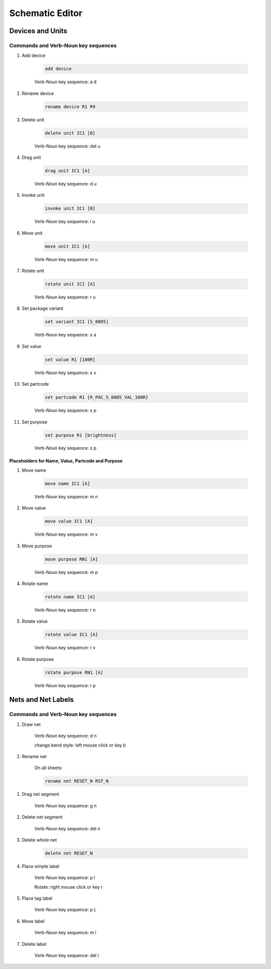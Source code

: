 .. _schematic:

****************
Schematic Editor
****************


.. |VNS| replace:: Verb-Noun key sequence:

+++++++++++++++++
Devices and Units
+++++++++++++++++

Commands and Verb-Noun key sequences
------------------------------------


#. Add device

	.. code-block::

		add device

	|VNS| a d

	
#. Rename device

	.. code-block::

		rename device R1 R9
	
	
#. Delete unit

	.. code-block::

		delete unit IC1 [B]

	|VNS| del u
	

#. Drag unit

	.. code-block::

		drag unit IC1 [A]

	|VNS| d u


#. Invoke unit

	.. code-block::

		invoke unit IC1 [B]

	|VNS| i u

	
#. Move unit

	.. code-block::

		move unit IC1 [A]

	|VNS| m u
	

#. Rotate unit

	.. code-block::

		rotate unit IC1 [A]

	|VNS| r u


#. Set package variant

	.. code-block::

		set variant IC1 [S_0805]

	|VNS| s a
	
	
#. Set value

	.. code-block::

		set value R1 [100R]
		
	|VNS| s v

	
#. Set partcode

	.. code-block::

		set partcode R1 [R_PAC_S_0805_VAL_100R}

	|VNS| s p

	
#. Set purpose

	.. code-block::

		set purpose R1 [brightness]

	|VNS| s p

	
Placeholders for Name, Value, Partcode and Purpose
++++++++++++++++++++++++++++++++++++++++++++++++++

	
#. Move name

	.. code-block::

		move name IC1 [A]

	|VNS| m n
		

#. Move value

	.. code-block::

		move value IC1 [A]

	|VNS| m v
		

#. Move purpose

	.. code-block::

		move purpose RN1 [A]

	|VNS| m p
	
	
#. Rotate name

	.. code-block::

		rotate name IC1 [A]

	|VNS| r n
		

#. Rotate value

	.. code-block::

		rotate value IC1 [A]

	|VNS| r v
		

#. Rotate purpose

	.. code-block::

		rotate purpose RN1 [A]

	|VNS| r p
	

		
+++++++++++++++++++
Nets and Net Labels
+++++++++++++++++++

Commands and Verb-Noun key sequences
------------------------------------

#. Draw net

	|VNS| d n

	change bend style: left mouse click or key b

	
#. Rename net

	On all sheets:
	
	.. code-block::

		rename net RESET_N RST_N

.. 	On the current active sheet

.. 	Where left click or space happens


#. Drag net segment

	|VNS| g n

	
#. Delete net segment

	|VNS| del n

	
#. Delete whole net

	.. code-block::

		delete net RESET_N
	
	
#. Place simple label

	|VNS| p l

	Rotate: right mouse click or key r
	
	
#. Place tag label

	|VNS| p L
	
	
#. Move label

	|VNS| m l

	
#. Delete label

	|VNS| del l

	
